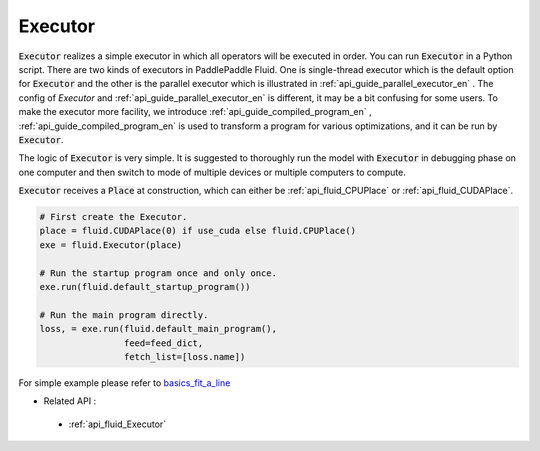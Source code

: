 ..  _api_guide_executor_en:

################
Executor
################

:code:`Executor` realizes a simple executor in which all operators will be executed in order. You can run :code:`Executor` in a Python script. There are two kinds of executors in PaddlePaddle Fluid. One is single-thread executor which is the default option for :code:`Executor` and the other is the parallel executor which is illustrated in :ref:`api_guide_parallel_executor_en` . The config of `Executor` and :ref:`api_guide_parallel_executor_en` is different, it may be a bit confusing for some users. To make the executor more facility, we introduce :ref:`api_guide_compiled_program_en` , :ref:`api_guide_compiled_program_en` is used to transform a program for various optimizations, and it can be run by :code:`Executor`.

The logic of :code:`Executor` is very simple. It is suggested to thoroughly run the model with :code:`Executor` in debugging phase on one computer and then switch to mode of multiple devices or multiple computers to compute.

:code:`Executor` receives a :code:`Place` at construction, which can either be :ref:`api_fluid_CPUPlace` or :ref:`api_fluid_CUDAPlace`.

.. code-block:: python

    # First create the Executor.
    place = fluid.CUDAPlace(0) if use_cuda else fluid.CPUPlace()
    exe = fluid.Executor(place)

    # Run the startup program once and only once.
    exe.run(fluid.default_startup_program())

    # Run the main program directly.
    loss, = exe.run(fluid.default_main_program(),
                    feed=feed_dict,
                    fetch_list=[loss.name])


For simple example please refer to `basics_fit_a_line <../../beginners_guide/basics/fit_a_line/README.html>`_

- Related API :
 - :ref:`api_fluid_Executor`
